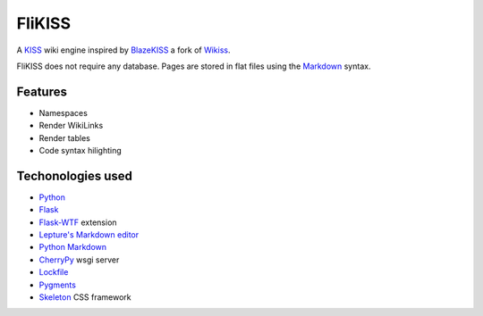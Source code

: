 FliKISS
=======

A `KISS <http://en.wikipedia.org/wiki/KISS_principle>`_ wiki engine inspired by `BlazeKISS <http://projet.idleman.fr/blazekiss/>`_ a fork of `Wikiss <http://wikiss.tuxfamily.org/>`_.

FliKISS does not require any database. Pages are stored in flat files using the `Markdown <http://daringfireball.net/projects/markdown/>`_ syntax.

Features
--------

- Namespaces
- Render WikiLinks
- Render tables
- Code syntax hilighting

Techonologies used
------------------

- `Python <http://www.python.org/>`_
- `Flask <http://flask.pocoo.org/>`_
- `Flask-WTF <https://flask-wtf.readthedocs.org/en/latest>`_ extension
- `Lepture's Markdown editor <https://github.com/lepture/editor>`_
- `Python Markdown <http://pythonhosted.org/Markdown/>`_
- `CherryPy <http://cherrypy.org/>`_ wsgi server
- `Lockfile <http://pythonhosted.org/lockfile/>`_
- `Pygments <http://pygments.org/>`_
- `Skeleton <http://getskeleton.com>`_ CSS framework
